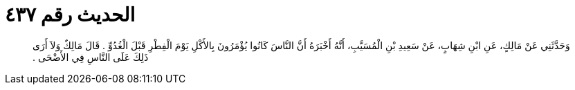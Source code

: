 
= الحديث رقم ٤٣٧

[quote.hadith]
وَحَدَّثَنِي عَنْ مَالِكٍ، عَنِ ابْنِ شِهَابٍ، عَنْ سَعِيدِ بْنِ الْمُسَيَّبِ، أَنَّهُ أَخْبَرَهُ أَنَّ النَّاسَ كَانُوا يُؤْمَرُونَ بِالأَكْلِ يَوْمَ الْفِطْرِ قَبْلَ الْغُدُوِّ ‏.‏ قَالَ مَالِكٌ وَلاَ أَرَى ذَلِكَ عَلَى النَّاسِ فِي الأَضْحَى ‏.‏